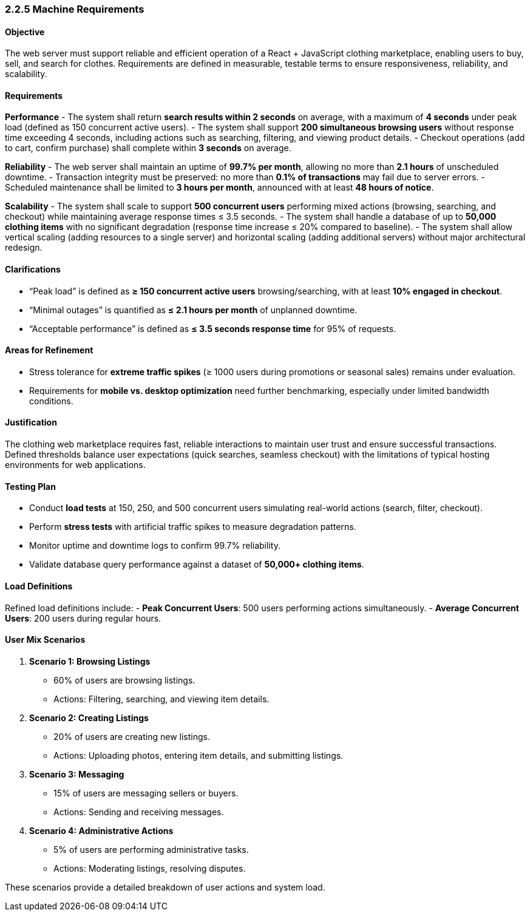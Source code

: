 === 2.2.5 Machine Requirements

==== Objective
The web server must support reliable and efficient operation of a React + JavaScript clothing marketplace, enabling users to buy, sell, and search for clothes. Requirements are defined in measurable, testable terms to ensure responsiveness, reliability, and scalability.

==== Requirements

*Performance*
- The system shall return **search results within 2 seconds** on average, with a maximum of **4 seconds** under peak load (defined as 150 concurrent active users).
- The system shall support **200 simultaneous browsing users** without response time exceeding 4 seconds, including actions such as searching, filtering, and viewing product details.
- Checkout operations (add to cart, confirm purchase) shall complete within **3 seconds** on average.

*Reliability*
- The web server shall maintain an uptime of **99.7% per month**, allowing no more than **2.1 hours** of unscheduled downtime.
- Transaction integrity must be preserved: no more than **0.1% of transactions** may fail due to server errors.
- Scheduled maintenance shall be limited to **3 hours per month**, announced with at least **48 hours of notice**.

*Scalability*
- The system shall scale to support **500 concurrent users** performing mixed actions (browsing, searching, and checkout) while maintaining average response times ≤ 3.5 seconds.
- The system shall handle a database of up to **50,000 clothing items** with no significant degradation (response time increase ≤ 20% compared to baseline).
- The system shall allow vertical scaling (adding resources to a single server) and horizontal scaling (adding additional servers) without major architectural redesign.

==== Clarifications
- “Peak load” is defined as **≥ 150 concurrent active users** browsing/searching, with at least **10% engaged in checkout**.
- “Minimal outages” is quantified as **≤ 2.1 hours per month** of unplanned downtime.
- “Acceptable performance” is defined as **≤ 3.5 seconds response time** for 95% of requests.

==== Areas for Refinement
- Stress tolerance for **extreme traffic spikes** (≥ 1000 users during promotions or seasonal sales) remains under evaluation.
- Requirements for **mobile vs. desktop optimization** need further benchmarking, especially under limited bandwidth conditions.

==== Justification
The clothing web marketplace requires fast, reliable interactions to maintain user trust and ensure successful transactions. Defined thresholds balance user expectations (quick searches, seamless checkout) with the limitations of typical hosting environments for web applications.

==== Testing Plan
- Conduct **load tests** at 150, 250, and 500 concurrent users simulating real-world actions (search, filter, checkout).
- Perform **stress tests** with artificial traffic spikes to measure degradation patterns.
- Monitor uptime and downtime logs to confirm 99.7% reliability.
- Validate database query performance against a dataset of **50,000+ clothing items**.

==== Load Definitions
Refined load definitions include:
- **Peak Concurrent Users**: 500 users performing actions simultaneously.
- **Average Concurrent Users**: 200 users during regular hours.

==== User Mix Scenarios
1. **Scenario 1: Browsing Listings**
   - 60% of users are browsing listings.
   - Actions: Filtering, searching, and viewing item details.

2. **Scenario 2: Creating Listings**
   - 20% of users are creating new listings.
   - Actions: Uploading photos, entering item details, and submitting listings.

3. **Scenario 3: Messaging**
   - 15% of users are messaging sellers or buyers.
   - Actions: Sending and receiving messages.

4. **Scenario 4: Administrative Actions**
   - 5% of users are performing administrative tasks.
   - Actions: Moderating listings, resolving disputes.

These scenarios provide a detailed breakdown of user actions and system load.
